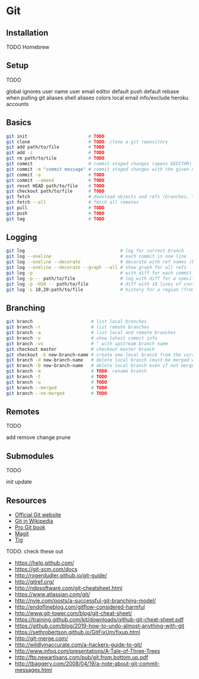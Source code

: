 * Git

** Installation

TODO Homebrew

** Setup

TODO

global ignores
user name
user email
editor
default push
default rebase when pulling
git aliases
shell aliases
colors
local email
info/exclude
heroku accounts

** Basics

#+begin_src sh
git init                       # TODO
git clone                      # TODO: clone a git repository
git add path/to/file           # TODO
git add -i                     # TODO
git rm path/to/tile            # TODO
git commit                     # commit staged changes (opens $EDITOR)
git commit -m "commit message" # commit staged changes with the given message
git commit -a                  # TODO
git commit --amend             # TODO
git reset HEAD path/to/file    # TODO
git checkout path/to/file      # TODO
git fetch                      # download objects and refs (branches, tags) from current upstream branch or origin
git fetch --all                # fetch all remotes
git pull                       # TODO
git push                       # TODO
git tag                        # TODO
#+end_src

** Logging

#+begin_src sh
git log                                    # log for current branch
git log --oneline                          # each commit in one line
git log --oneline --decorate               # decorate with ref names (branches, tags, etc.)
git log --oneline --decorate --graph --all # show graph for all refs
git log -p                                 # with diff for each commit
git log -p -- path/to/file                 # log with diff for a specific file
git log -p -U10 -- path/to/file            # diff with 10 lines of context (default 3)
git log -L 10,20:path/to/file              # history for a region (from line 10 to 20) in a file
#+end_src

** Branching

#+begin_src sh
git branch                      # list local branches
git branch -r                   # list remote branches
git branch -a                   # list local and remote branches
git branch -v                   # show latest commit info
git branch -vv                  # ^ with upstream branch name
git checkout master             # checkout master branch
git checkout -b new-branch-name # create new local branch from the current one
git branch -d new-branch-name   # delete local branch (must be merged with upstream)
git branch -D new-branch-name   # delete local branch even if not merged
git branch -m                   # TODO: rename branch
git branch -t                   # TODO
git branch -u                   # TODO
git branch --merged             # TODO
git branch --no-merged          # TODO
#+end_src

** Remotes

TODO

add
remove
change
prune

** Submodules

TODO

init
update

** Resources

- [[https://git-scm.com/][Official Git website]]
- [[https://en.wikipedia.org/?title=Git_(software)][Git in Wikipedia]]
- [[https://git-scm.com/book/en/v2][Pro Git book]]
- [[http://magit.vc/][Magit]]
- [[http://jonas.nitro.dk/tig/][Tig]]


TODO: check these out

- https://help.github.com/
- https://git-scm.com/docs
- http://rogerdudler.github.io/git-guide/
- http://gitref.org/
- http://ndpsoftware.com/git-cheatsheet.html
- https://www.atlassian.com/git/
- http://nvie.com/posts/a-successful-git-branching-model/
- http://endoflineblog.com/gitflow-considered-harmful
- http://www.git-tower.com/blog/git-cheat-sheet/
- https://training.github.com/kit/downloads/github-git-cheat-sheet.pdf
- https://github.com/blog/2019-how-to-undo-almost-anything-with-git
- https://sethrobertson.github.io/GitFixUm/fixup.html
- http://git-merge.com/
- http://wildlyinaccurate.com/a-hackers-guide-to-git/
- http://www.infoq.com/presentations/A-Tale-of-Three-Trees
- http://ftp.newartisans.com/pub/git.from.bottom.up.pdf
- http://tbaggery.com/2008/04/19/a-note-about-git-commit-messages.html

